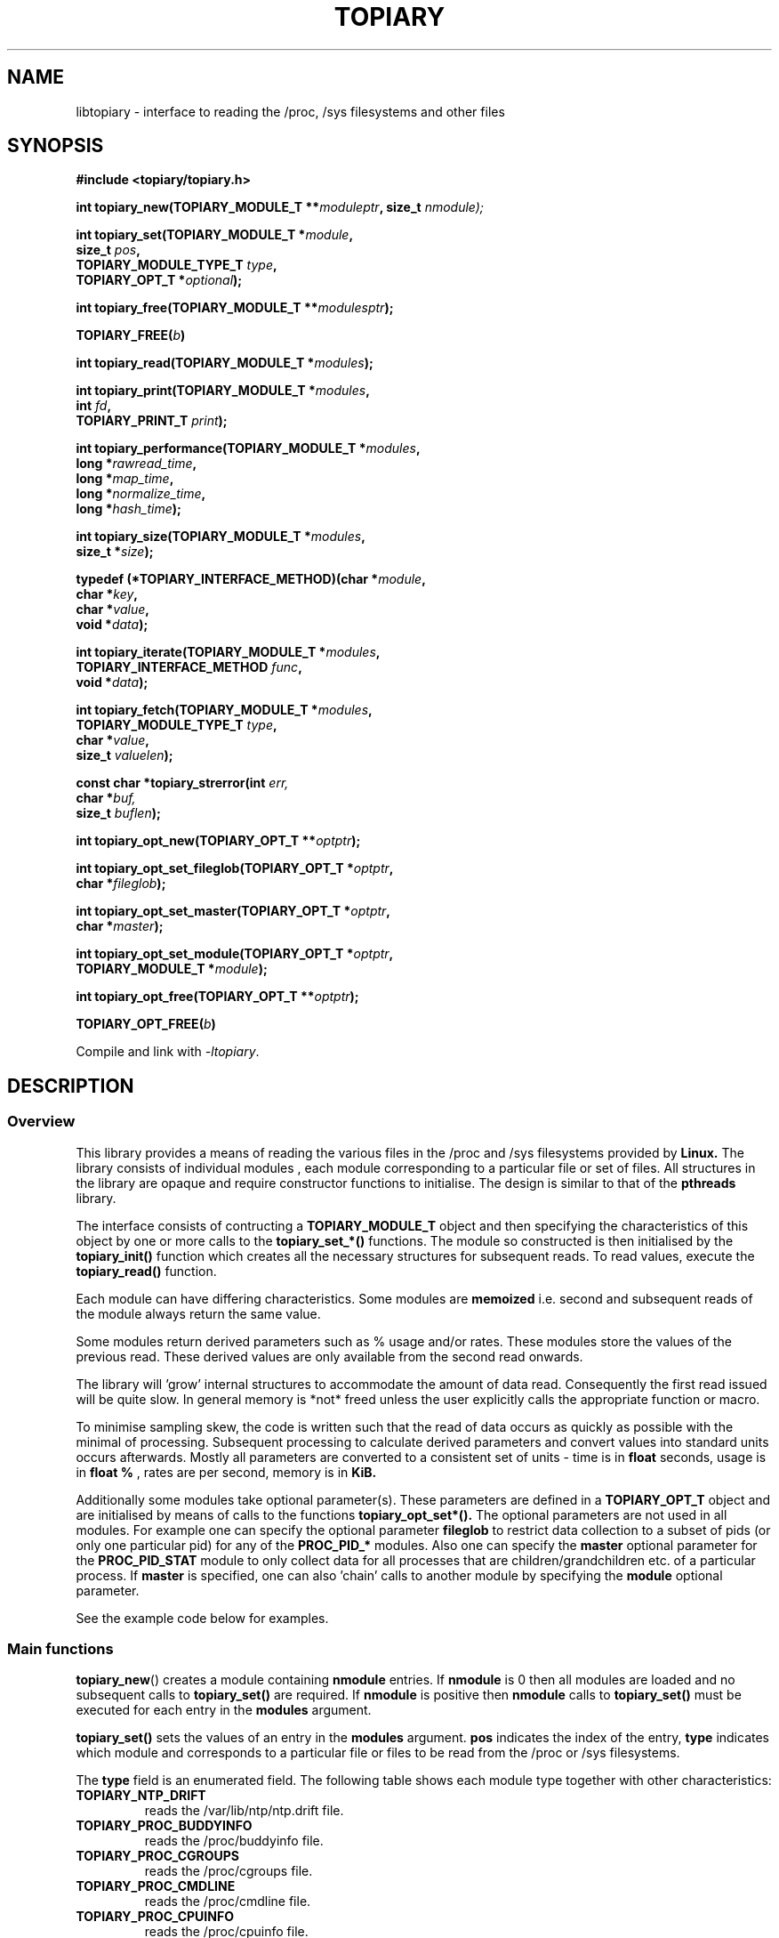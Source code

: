 .\" Copyright (c) 2023 Paul Hewlett <phewlett76@gmail.com>
.\"
.\" Permission is granted to make and distribute verbatim copies of this
.\" manual provided the copyright notice and this permission notice are
.\" preserved on all copies.
.\"
.\" Permission is granted to copy and distribute modified versions of this
.\" manual under the conditions for verbatim copying, provided that the
.\" entire resulting derived work is distributed under the terms of a
.\" permission notice identical to this one.
.\"
.\" Since the Linux kernel and libraries are constantly changing, this
.\" manual page may be incorrect or out-of-date.  The author(s) assume no
.\" responsibility for errors or omissions, or for damages resulting from
.\" the use of the information contained herein.  The author(s) may not
.\" have taken the same level of care in the production of this manual,
.\" which is licensed free of charge, as they might when working
.\" professionally.
.\"
.\" Formatted or processed versions of this manual, if unaccompanied by
.\" the source, must acknowledge the copyright and authors of this work.
.\"
.TH TOPIARY 3 2013-05-16 "Linux" "Linux Programmer's Manual"
.SH NAME
.nf
libtopiary \- interface to reading the /proc, /sys filesystems and other files
.fi
.SH SYNOPSIS
.nf
.BI #include " "<topiary/topiary.h>

.BI "int topiary_new(TOPIARY_MODULE_T **" moduleptr ", size_t " nmodule);

.BI "int topiary_set(TOPIARY_MODULE_T *" module , 
.BI "                size_t " pos , 
.BI "                TOPIARY_MODULE_TYPE_T " type , 
.BI "                TOPIARY_OPT_T *" optional "); "

.BI "int topiary_free(TOPIARY_MODULE_T **" modulesptr ");"

.BI "TOPIARY_FREE(" b ")"

.BI "int topiary_read(TOPIARY_MODULE_T *" modules ");"

.BI "int topiary_print(TOPIARY_MODULE_T *" modules ,
.BI "                        int " fd ,
.BI "                        TOPIARY_PRINT_T " print ");"

.BI "int topiary_performance(TOPIARY_MODULE_T *" modules ,
.BI "                        long *" rawread_time ,
.BI "                        long *" map_time , 
.BI "                        long *" normalize_time ,
.BI "                        long *" hash_time ");"

.BI "int topiary_size(TOPIARY_MODULE_T *" modules ,
.BI "                        size_t *" size ");"

.BI "typedef (*TOPIARY_INTERFACE_METHOD)(char *" module , 
.BI "                                    char *" key ,
.BI "                                    char *" value ,
.BI "                                    void *" data ");"

.BI "int topiary_iterate(TOPIARY_MODULE_T *" modules ,
.BI "                    TOPIARY_INTERFACE_METHOD " func ,
.BI "                    void *" data ");"

.BI "int topiary_fetch(TOPIARY_MODULE_T *" modules ,
.BI "                  TOPIARY_MODULE_TYPE_T " type ,
.BI "                  char *" value ,
.BI "                  size_t " valuelen ");"

.BI "const char *topiary_strerror(int " err, 
.BI "                             char *" buf, 
.BI "                             size_t " buflen ");"

.BI "int topiary_opt_new(TOPIARY_OPT_T **" optptr ");"

.BI "int topiary_opt_set_fileglob(TOPIARY_OPT_T *" optptr ,
.BI "                             char *" fileglob ");"

.BI "int topiary_opt_set_master(TOPIARY_OPT_T *" optptr ,
.BI "                             char *" master ");"

.BI "int topiary_opt_set_module(TOPIARY_OPT_T *" optptr ,
.BI "                             TOPIARY_MODULE_T *" module ");"

.BI "int topiary_opt_free(TOPIARY_OPT_T **" optptr ");"

.BI "TOPIARY_OPT_FREE(" b ")"

.fi
.sp
Compile and link with \fI\-ltopiary\fP.
.SH DESCRIPTION
.SS Overview
This library provides a means of reading the various files in the /proc and 
/sys filesystems provided by 
.B Linux.
The library consists of individual modules , each module corresponding to a
particular file or set of files. All structures in the library are opaque and
require constructor functions to initialise. The design is similar to that of
the
.B pthreads
library.
.P
The interface consists of contructing a 
.B TOPIARY_MODULE_T
object and then specifying the characteristics of this object by one or more
calls to the
.B topiary_set_*()
functions. The module so constructed is then initialised by the
.B topiary_init()
function which creates all the necessary structures for subsequent reads.
To read values, execute the
.B topiary_read()
function.
.P
Each module can have differing characteristics. Some modules are 
.B memoized
i.e. second and subsequent reads of the module always return the same value.
.P 
Some modules return derived parameters such as % usage and/or rates. These 
modules store the values of the previous read. These derived values are only
available from the second read onwards.
.P
The library will 'grow' internal structures to accommodate the amount of
data read. Consequently the first read issued will be quite slow. In general
memory is *not* freed unless the user explicitly calls the appropriate 
function or macro.
.P
To minimise sampling skew, the code is written such that the read of data 
occurs as quickly as possible with the minimal of processing. Subsequent 
processing to calculate derived parameters and convert values into
standard units occurs afterwards. Mostly all parameters are converted to 
a consistent set of units \- time is in 
.B float
seconds, usage is in 
.B float %
, rates are per second, memory is in
.B KiB.
.P
Additionally some modules take optional parameter(s). These parameters are
defined in a
.B TOPIARY_OPT_T
object and are initialised by means of calls to the functions
.B topiary_opt_set*().
The optional parameters are not used in all modules. For example one can 
specify the optional parameter
.B fileglob
to restrict data collection to a subset of pids (or only one particular pid)
for any of the
.B PROC_PID_*
modules. Also one can specify the
.B master
optional parameter for the
.B PROC_PID_STAT
module to only collect data for all processes that are children/grandchildren
etc. of a particular process.
If 
.B master
is specified, one can also 'chain' calls to another module by specifying the
.B module
optional parameter.
.sp
See the example code below for examples.
.SS Main functions
.P
.BR topiary_new ()
creates a module containing
.B nmodule 
entries. 
If 
.B nmodule
is 0 then all modules are loaded and no subsequent calls to
.B topiary_set()
are required.
If
.B nmodule
is positive then
.B nmodule
calls to
.B topiary_set()
must be executed for each entry in the 
.B modules
argument.
.P
.BR topiary_set()
sets the values of an entry in the 
.B modules
argument. 
.B pos
indicates the index of the entry,
.B type
indicates which module and corresponds to a particular file or files to be read from
the /proc or /sys filesystems.

The 
.B type 
field is an enumerated field. The following table shows each module
type together with other characteristics:

.TP
.B TOPIARY_NTP_DRIFT    
reads the /var/lib/ntp/ntp.drift file.
.TP
.B TOPIARY_PROC_BUDDYINFO    
reads the /proc/buddyinfo file.
.TP
.B TOPIARY_PROC_CGROUPS    
reads the /proc/cgroups file.
.TP
.B TOPIARY_PROC_CMDLINE    
reads the /proc/cmdline file.
.TP
.B TOPIARY_PROC_CPUINFO    
reads the /proc/cpuinfo file.
.TP
.B TOPIARY_PROC_DISKSTATS
reads the /proc/diskstats file.
.TP
.B TOPIARY_PROC_DOMAINNAME 
reads the /proc/sys/kernel/domainname file. This call is memoized \- second and
subsequent reads always return the same value.
.TP
.B TOPIARY_PROC_INTERRUPTS
reads the /proc/interrupts file.
.TP
.B TOPIARY_PROC_HOSTNAME
reads the /proc/sys/kernel/hostname file. This call is memoized \- second and
subsequent reads always return the same value.
.TP
.B TOPIARY_PROC_LOADAVG
reads the /proc/loadavg file.
.TP
.B TOPIARY_PROC_MEMINFO
reads the /proc/meminfo file.
.TP
.B TOPIARY_PROC_NET_DEV
reads the /proc/net/dev file.
.TP
.B TOPIARY_PROC_NET_NETSTAT
reads the /proc/net/netstat file.
.TP
.B TOPIARY_PROC_NET_RPC_NFS
reads the /proc/net/rpc/nfs file.
.TP
.B TOPIARY_PROC_NET_RPC_NFSD
reads the /proc/net/rpc/nfsd file.
.TP
.B TOPIARY_PROC_NET_SNMP
reads the /proc/net/snmp file.
.TP
.B TOPIARY_PROC_NET_SNMP6
reads the /proc/net/snmp6 file.
.TP
.B TOPIARY_PROC_NET_SOCKSTAT
reads the /proc/net/sockstat file.
.TP
.B TOPIARY_PROC_MOUNTS
reads the /proc/mounts file.
.TP
.B TOPIARY_PROC_OSRELEASE
reads the /proc/sys/kernel/osrelease file. This call is memoized \- second and
subsequent reads always return the same value.
.TP
.B TOPIARY_PROC_PARTITIONS
reads the /proc/partitions file.
.TP
.B TOPIARY_PROC_PID_ENVIRON
reads the
/proc/[1-9]*/environ
files. 
A different fileglob pattern can be specified by creating a
.B TOPIARY_OPT_T 
object and initialising the 
.B fileglob
field using the
.B topiary_opt_set_fileglob()
function.
For example the following code will only retrieve data for 
.B pid 12345
:
\&
.nf

        TOPIARY_OPT_T *opt = NULL;
        topiary_opt_new(&opt);
        topiary_opt_set_fileglob(opt,"12345");
        TOPIARY_MODULE_T * modules = NULL;
        topiary_new(&modules, 1);
        topiary_set(modules, 0, TOPIARY_PROC_PID_STAT, opt);
        TOPIARY_OPT_FREE(opt);

.fi
.TP
.B TOPIARY_PROC_PID_IO
reads the
/proc/[1-9]*/io
files. 
See 
.B PROC_PID_ENVIRON
above for explanation of usage of the 
.B optional
argument.
.TP
.B TOPIARY_PROC_PID_SMAPS
reads the
/proc/[1-9]*/smaps
files. 
See 
.B PROC_PID_ENVIRON
above for explanation of usage of the 
.B optional
argument.
.TP
.B TOPIARY_PROC_PID_STAT
reads the
/proc/[1-9]*/stat
files. 
See 
.B PROC_PID_ENVIRON
above for explanation of usage of the 
.B optional
argument.
.TP
.B TOPIARY_PROC_PID_STATM
reads the
/proc/[1-9]*/statm
files. 
See 
.B PROC_PID_ENVIRON
above for explanation of usage of the 
.B optional
argument.
.TP
.B TOPIARY_PROC_PID_STATUS
reads the
/proc/[1-9]*/status
files. 
See 
.B PROC_PID_ENVIRON
above for explanation of usage of the 
.B optional
argument.
.TP
.B TOPIARY_PROC_SOFTIRQS
reads the /proc/softirqs file.
.TP
.B TOPIARY_PROC_STAT
reads the /proc/stat file.
.TP
.B TOPIARY_PROC_SYS_FS_FILE_NR
reads the /proc/sys/fs/file-nr file.
.TP
.B TOPIARY_PROC_UPTIME
reads the /proc/uptime file.
.TP
.B TOPIARY_PROC_VMSTAT
reads the /proc/vmstat file.
.TP
.B TOPIARY_SYS_CPUFREQ
reads the
/sys/devices/system/cpu/cpu0/cpufreq/scaling_max_freq
file. This call is memoized \- second and
subsequent reads always return the same value.
.TP
.B TOPIARY_SYS_DISKSECTORS
reads the
/sys/block/*/queue/hw_sector_size
files. This call is memoized \- second and
subsequent reads always return the same values.
See 
.B PROC_PID_ENVIRON
above for explanation of usage of the 
.B optional
argument.
.P
.BR topiary_free()
frees all allocated memory for
.B modules
and nullifies the 
.B modules 
pointer.
.P
.BR TOPIARY_FREE()
macro version of
.B topiary_free()
.SS Actions
.P
.BR topiary_read()
reads all files corresponding to all
.B modules
in the 
.B modules
argument.
The first call to
.B topiary_read()
may be slow as the internal buffers are 
.B grown
to accommodate the data read. Also any time-derived values such as % usage
and/or rates are only calculated from the second call onwards. 
.P
.BR topiary_print()
print to 
.B fd
all data collected on the last call to
.B topiary_read().
The 
.B print 
option can have the following options:
.TP
.B TOPIARY_PRINT_ALL
Prints out all info.
.TP
.B TOPIARY_PRINT_VALUES
Prints out essential info.
.TP
.B TOPIARY_PRINT_JSON
Prints data in JSON format.
.P
.BR topiary_performance()
returns the time taken to read and process the data in read, map,
normalize and hash phases.
.P
.BR topiary_size()
returns the memory consumed.
.P
.BR topiary_iterate()
iterates over the whole dataset, executing the supplied function on every data
point found.
.P
.BR topiary_fetch()
fetches the data for the specified module and key.
.SS Optional parameter handling
.P
.BR topiary_opt_new()
creates a new optional argument that can be passed to the
.B topiary_set()
function. The value of the first argument should normally be NULL in 
order to create a new 
.B TOPIARY_OPT_T 
object. If not, a new reference is acquired (i.e. the reference count for
.B opt
will be incremented) . Viz:
\&
.nf

        TOPIARY_OPT_T *opt = NULL; // is NULL to create new object
        topiary_opt_new(&opt);
        ...
        TOPIARY_OPT_FREE(opt);

.fi
.P
.BR topiary_set_fileglob()
sets the the optional fileglob pattern.
.P
.BR topiary_set_master()
sets the the optional master task name. 
This option is only currently used for the 
.B PROC_PID_STAT
module.
The
.B PROC_PID_STAT
module will only collect data on pids that are children or belong to the same
process group as the specified master task. The master task must be a daemon
(i.e. the 
.B PPID
of the master task is 1). All children, grandchildren etc.. are processed.
All processes that have the same process group as any of the pids is also
included.
The master task is matched against the second field in the /proc/<pid>/stat
file with the '(' and ')' characters removed.
.P
.BR topiary_set_module()
sets the the optional submodule for the
.B PROC_PID_STAT
module. 
This option is only used when the option
.B master
is also set. Only data for pids that are matched for the specified
.B master
task are collected. For example one can specify the
.B PROC_PID_STATM
as a submodule. Only modules that take pids as a fileglob can be specified as a
submodule of
.B PROC_PID_STAT.
i.e. any module with a type of
.B PROC_PID_*.
.P
.BR topiary_opt_free()
frees all allocated memory for the specified 
.B TOPIARY_OPT_T
object
and nullifies the 
.B opt 
pointer.
.P
.BR TOPIARY_OPT_FREE()
macro version of
.B topiary_opt_free()
.SS Error handling
.P
.BR topiary_strerror()
formats any return values as a string.
.SH RETURN VALUE
On success, all routines return zero.
Negative return values correspond to system error i.e. -errno.
Positive return values are described below.
.SH ERRORS
.TP
.B TOPIARY_OK
No error
.TP
.B TOPIARY_ERROR_MISMATCHED_STRINGS
Internal error - indicates an inconsistency in the error submodule
.TP
.B TOPIARY_ERROR_MALLOC
A malloc,realloc,calloc call has returned NULL.
.TP
.B TOPIARY_ERROR_ILLEGAL_ARG
A function argument is illegal. This includes cases where an argument
may have subfields that are illegal.
.TP
.B TOPIARY_ERROR_BASE_READ_OVERFLOW
Internal error to indicate when to grow buffers to accommodate the quantity
read.
This error is never returned to the user.
.TP
.B TOPIARY_ERROR_BASE_REGEX_FAILURE
The regular expression matcher has failed and is unable to extract the 
field data. Only some modules (
.B TOPIARY_SYS_DISKSECTORS & TOPIARY_PID_STAT
at time of writing ) use file globbing.
.TP
.B TOPIARY_ERROR_BASE_GLOB_FAILURE
The globbing expression matcher has failed and has returned no files matched.
Only some modules use file globbing.
.TP
.B TOPIARY_ERROR_NOT_FOUND
Requested group/key does not exist in the data read from the /proc and/or
/sys filesystems.
.TP
.B TOPIARY_ERROR_BASE_READ_SSIZE_MAX
Read request exceeds system limit SSIZE_MAX.
.SH ENVIRONMENT
The environment variable 
.B TOPIARY_TESTROOT
will be prepended to all files opened and closed by the
.B topiary
library. This environment variable is only set when testing the library against
a fixed set of /proc and /sys files located on a normal filesystem.
.SH FILES
.TP
TBD
.SH VERSIONS
.TP
TBD
.SH NOTES
Currently the key field of the hashtable produced by all the modules of topiary
has
a hardwired limit of 48 characters. When adding a new module please ensure that
any
generated keys are either not longer than this or increase the key length
limit and recompile the library.
.SH BUGS
The 
.B topiary
library was tested on Ubuntu 12.04 and 13.04 using valgrind and a standardised
test data set. 
The code is designed to work on earlier versions of the kernel. 
Some modules may not work and such cases should be reported to the author.
.SH EXAMPLE
The program below demonstrates the use of
.BR topiary_new (),
as well as a number of other functions in the topiary API.

.fi
.in
.SS Program source
\&
.nf

#include <stdio.h>
#include <string.h>             // strrchr()
#include <sys/time.h>
#include <sys/types.h>          // getpid()
#include <unistd.h>             // getpid()

#include <topiary/topiary.h>

static const int ntimes = 1000;

static void
test_module(TOPIARY_MODULE_T * modules, char *str)
{
    if (modules) {
        char buf[96];
        TOPIARY_ERROR_T ret = topiary_read(modules);

        ret = topiary_read(modules);
        if (ret) {
            printf("Error %s\\n", topiary_strerror(ret, buf, sizeof buf));
        }
        ret = topiary_read(modules);
        if (ret) {
            printf("Error %s\\n", topiary_strerror(ret, buf, sizeof buf));
        }

        long rawread_time;
        long map_time;
        long hash_time;
        long normalize_time;
        float sum_rawread_time = 0;
        float sum_map_time = 0;
        float sum_hash_time = 0;
        float sum_normalize_time = 0;
        struct timeval start = topiary_timeval();

        int i;

        for (i = 0; i < ntimes; i++) {
            ret = topiary_read(modules);
            if (ret) {
                printf("%s:Error %s\\n", str,
                       topiary_strerror(ret, buf, sizeof buf));
                break;
            }
            topiary_performance(modules, &rawread_time, &map_time,
                                &hash_time, &normalize_time);
            sum_rawread_time += rawread_time;
            sum_map_time += map_time;
            sum_hash_time += hash_time;
            sum_normalize_time += normalize_time;
        }

        struct timeval end = topiary_timeval();
        long timediff = topiary_timeval_diff(&start, &end);

        printf("%s:Elapsed time = %.1f usecs (%.1f,%.1f,%.1f,%.1f)\\n", 
               str,
               (timediff * 1.0) / ntimes, sum_rawread_time / ntimes,
               sum_map_time / ntimes, sum_hash_time / ntimes,
               sum_normalize_time / ntimes);
    }
}

/*---------------------------------------------------------------------*/
int
main(int argc, char *argv[])
{
    /* NB Omit return values for clarity */

    TOPIARY_MODULE_T * modules = NULL;
    topiary_new(&modules, 0); // load all modules
    test_module(modules, "All");
    TOPIARY_FREE(modules);

    topiary_new(&modules, 1); // only read /proc/cgroups
    topiary_set(modules, 0, TOPIARY_PROC_CGROUPS, NULL);
    test_module(modules, "proc_cgroups");
    TOPIARY_FREE(modules);

    topiary_new(&modules, 2); // read /proc/groups and 
                              // /proc/diskstats simultaneously
    topiary_set(modules, 0, TOPIARY_PROC_CGROUPS, NULL);
    topiary_set(modules, 1, TOPIARY_PROC_DISKSTATS, NULL);
    test_module(modules, "proc_diskstats");
    TOPIARY_FREE(modules);

    topiary_new(&modules, 1); // Domainname - the value is memoized
    topiary_set(modules, 0, TOPIARY_PROC_DOMAINNAME, NULL);
    test_module(modules, "proc_domainname");
    TOPIARY_FREE(modules);

    topiary_new(&modules, 1); // Get sector size for every disk 
                              // memoized
    topiary_set(modules, 0, TOPIARY_SYS_DISKSECTORS, NULL);
    test_module(modules, "sys_disksectors");
    TOPIARY_FREE(modules);

    TOPIARY_OPT_T *opt = NULL;
    topiary_opt_new(&opt);
    topiary_opt_set_fileglob(opt,"sd*");
    topiary_new(&modules, 1); // get sector size for esata disks
    topiary_set(modules, 0, TOPIARY_SYS_DISKSECTORS, opt);
    TOPIARY_OPT_FREE(opt);
    test_module(modules, "sys_sd_disksectors");
    TOPIARY_FREE(modules);

    topiary_new(&modules, 1); // Read /proc/<pid>/stat file for 
                              // every process
    topiary_set(modules, 0, TOPIARY_PROC_PID_STAT, NULL);
    test_module(modules, "proc_pid_stat");
    TOPIARY_FREE(modules);

    char pid[32];

    snprintf(pid, sizeof pid, "%d", getpid());
    topiary_opt_new(&opt);
    topiary_opt_set_fileglob(opt,pid);
    topiary_new(&modules, 1); // Read /proc/<pid>/stat file for 
                              // this process
    topiary_set(modules, 0, TOPIARY_PROC_PID_STAT, opt);
    TOPIARY_OPT_FREE(opt);

    char buf[32];
    snprintf(buf, sizeof buf, "proc_%s_stat", pid);
    test_module(modules, buf);
    TOPIARY_FREE(modules);

    topiary_opt_new(&opt);
    topiary_opt_set_master(opt,"chrome");
    topiary_new(&modules, 1); // Read /proc/<pid>/stat file for 
                              // all chrome processes
    topiary_set(modules, 0, TOPIARY_PROC_PID_STAT, opt);
    TOPIARY_OPT_FREE(opt);

    test_module(modules, "proc_chrome_stat");
    TOPIARY_FREE(modules);

    TOPIARY_MODULE_T * submodules = NULL;
    topiary_new(&submodules, 1); // Read /proc/<pid>/statm file 
    topiary_set(submodules, 0, TOPIARY_PROC_PID_STATM, NULL);
    topiary_opt_new(&opt);
    topiary_opt_set_master(opt,"chrome");
    topiary_opt_set_module(opt,submodules);
    TOPIARY_FREE(submodules);
    topiary_new(&modules, 1); // Read /proc/<pid>/stat file for 
                              // all chrome processes together
                              // with /proc/<pid>/statm
    topiary_set(modules, 0, TOPIARY_PROC_PID_STAT, opt);
    TOPIARY_OPT_FREE(opt);

    test_module(modules, "proc_chrome_stat_statm");
    TOPIARY_FREE(modules);

    return 0;
}
.fi
.SH SEE ALSO
.TP
TBD
.SH COLOPHON
A description of the project,
and information about reporting bugs,
can be found at
http://www.github.com/eccles/liblnxproc/.
